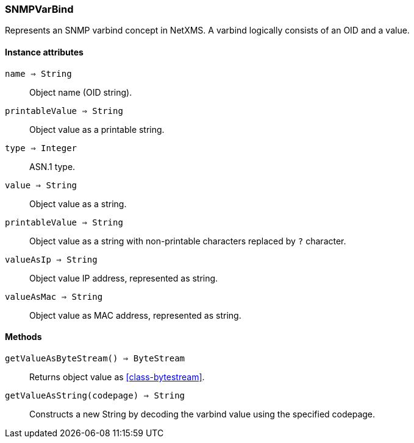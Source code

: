 [.nxsl-class]
[[class-snmpvarbind]]
=== SNMPVarBind

Represents an SNMP varbind concept in NetXMS. A varbind logically consists of an OID and a value.

==== Instance attributes

`name => String`::
Object name (OID string).

`printableValue => String`::
Object value as a printable string.

`type => Integer`::
ASN.1 type.

`value => String`::
Object value as a string. 

`printableValue => String`::
Object value as a string with non-printable characters replaced by `?` character. 

`valueAsIp => String`::
Object value IP address, represented as string.

`valueAsMac => String`::
Object value as MAC address, represented as string.


==== Methods

`getValueAsByteStream() => ByteStream`::
Returns object value as <<class-bytestream>>.

`getValueAsString(codepage) => String`::
Constructs a new String by decoding the varbind value using the specified codepage. 
